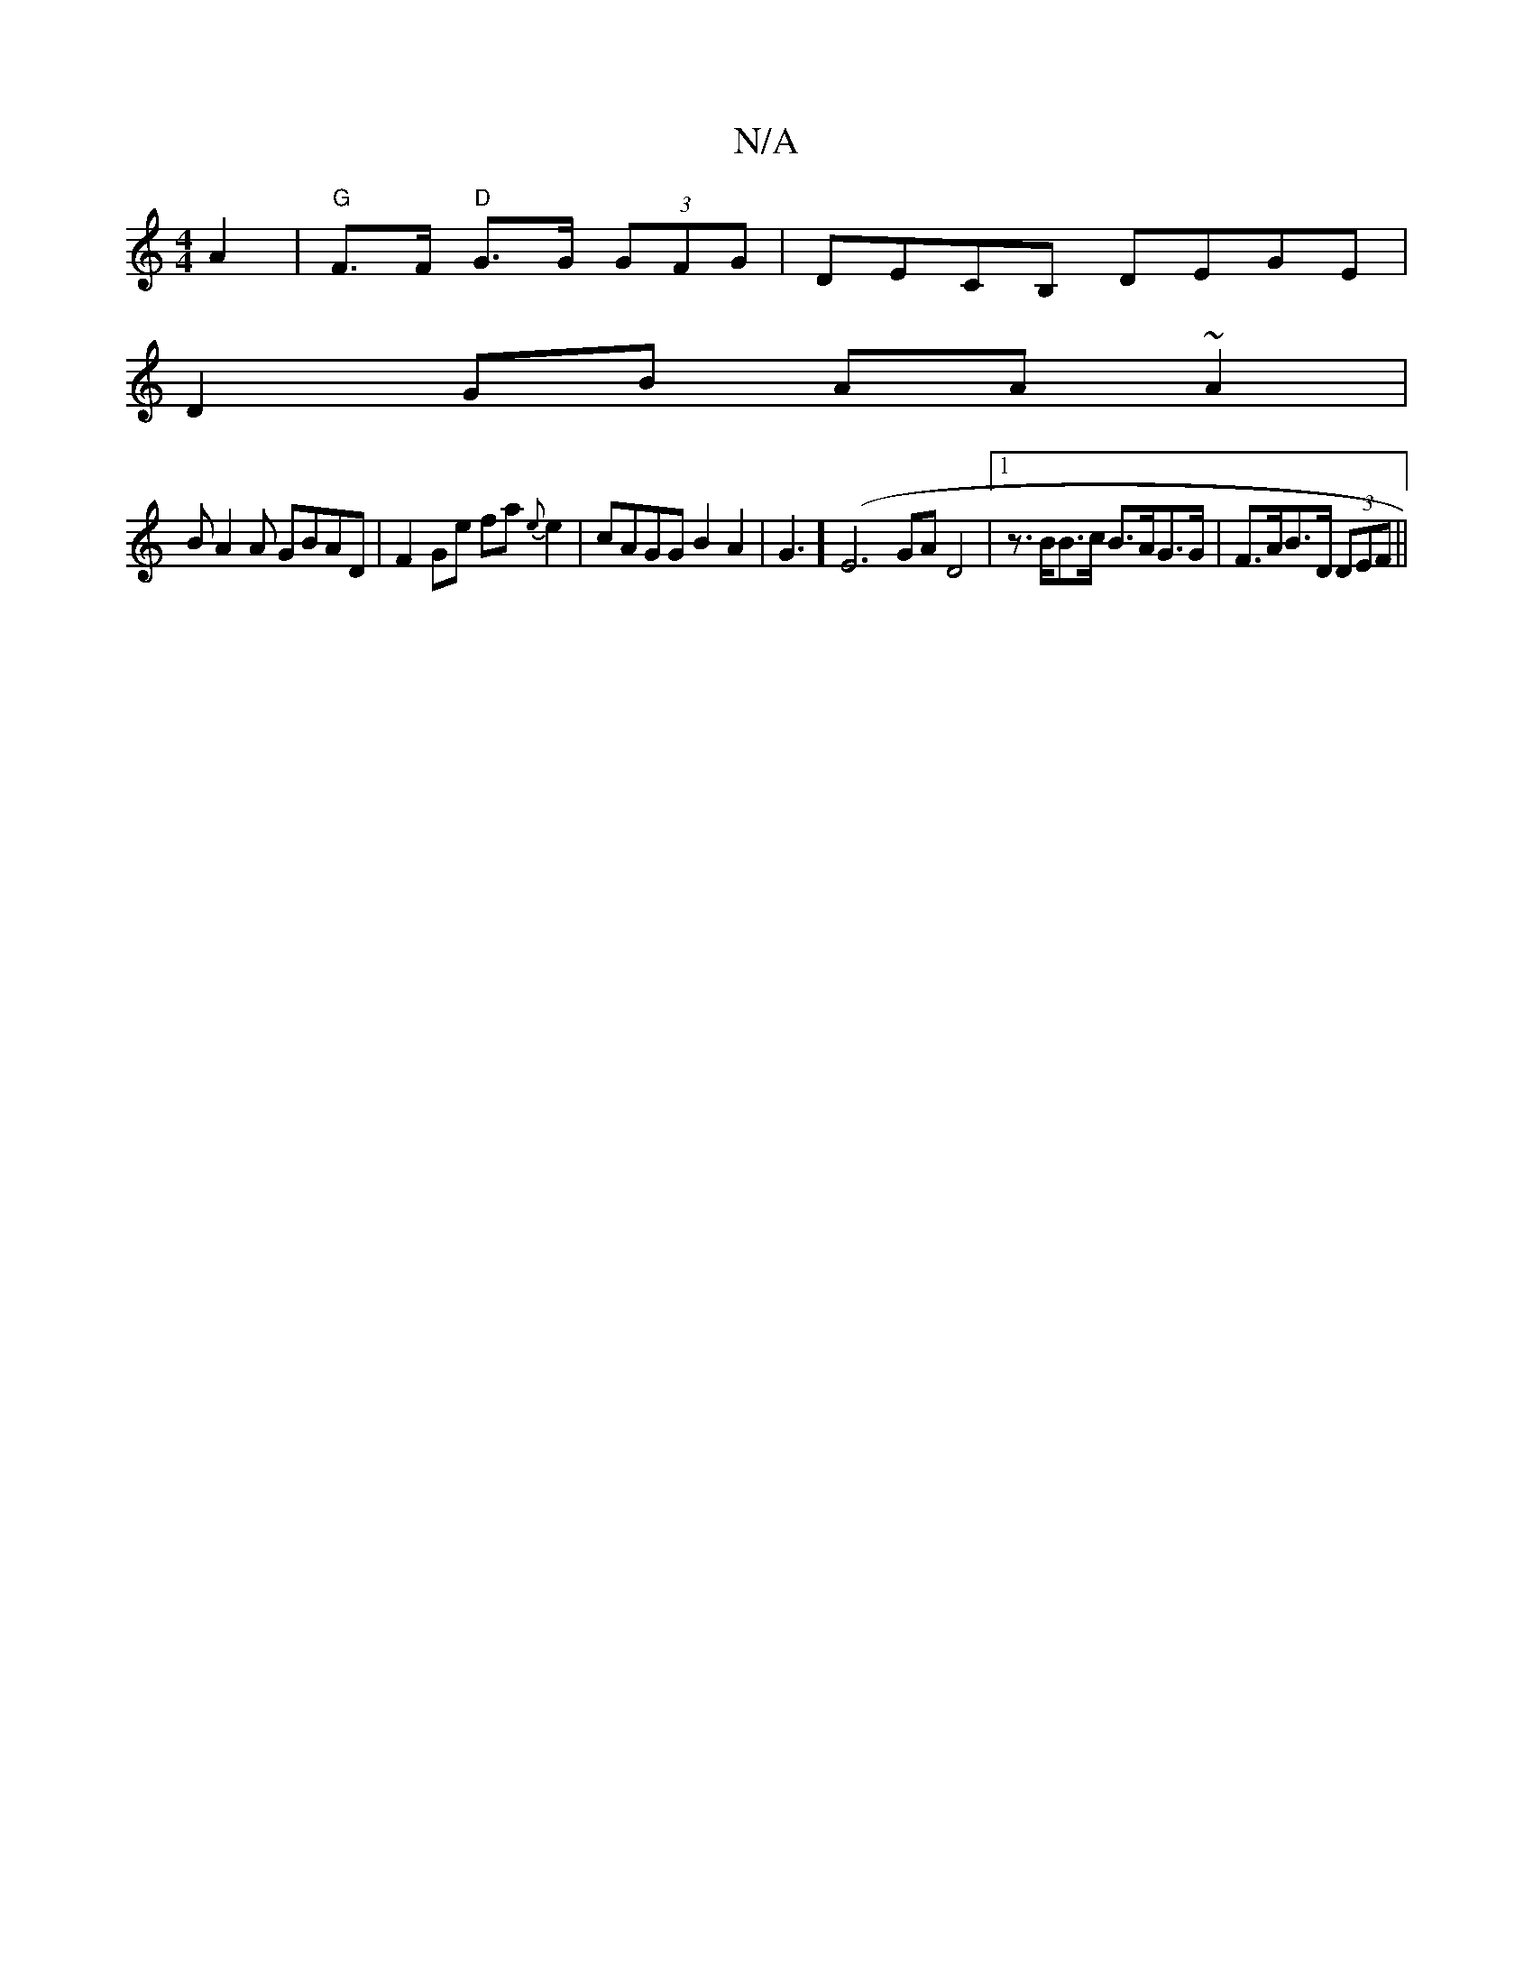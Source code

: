 X:1
T:N/A
M:4/4
R:N/A
K:Cmajor
A2 | "G"F>F "D"G>G (3)GFG|DECB, DEGE|
D2 GB AA~A2|
BA2A GBAD|F2 Ge fa{e}e2 | cAGG B2 A2| G3](E6 GA D4|[1 z>BB>c B>AG>G | F>AB>D (3DEF ||

E3 D |G2E|EGuA "A"cB,2 | "G" ded- B2cd | (3efe (3 ef~c2 B2A2| 
